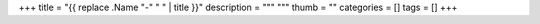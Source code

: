 +++
title = "{{ replace .Name "-" " " | title }}"
description = """
"""
thumb = ""
categories = []
tags = []
+++




.. |br| raw:: html

   <br/>

.. |_| unicode:: 0xA0
   :trim:

.. |__| unicode:: 0xA0 0xA0
   :trim:
